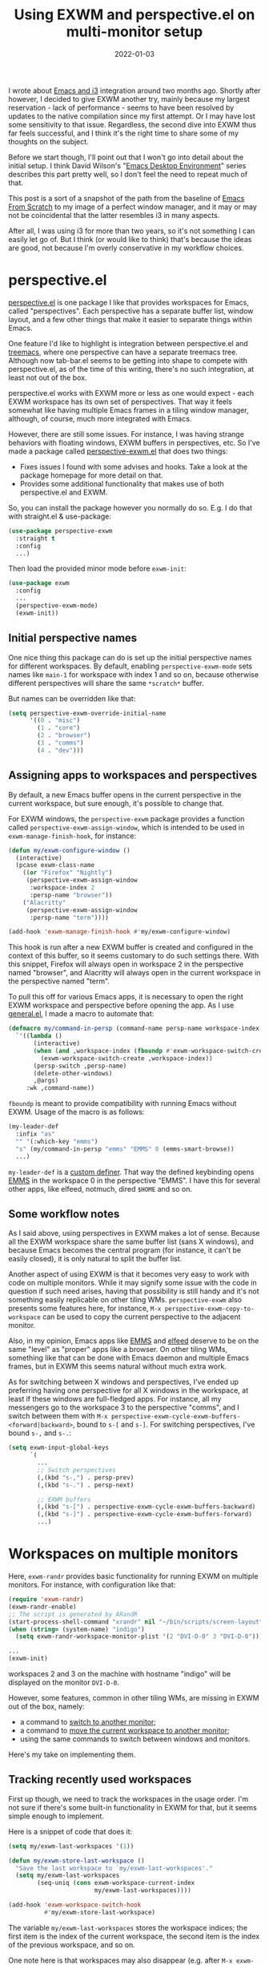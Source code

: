 #+HUGO_SECTION: posts
#+HUGO_BASE_DIR: ../
#+TITLE: Using EXWM and perspective.el on multi-monitor setup
#+DATE: 2022-01-03
#+HUGO_TAGS: emacs
#+HUGO_TAGS: exwm
#+HUGO_DRAFT: true

I wrote about [[https://sqrtminusone.xyz/posts/2021-10-04-emacs-i3/][Emacs and i3]] integration around two months ago. Shortly after however, I decided to give EXWM another try, mainly because my largest reservation - lack of performance - seems to have been resolved by updates to the native compilation since my first attempt. Or I may have lost some sensitivity to that issue. Regardless, the second dive into EXWM thus far feels successful, and I think it's the right time to share some of my thoughts on the subject.

Before we start though, I'll point out that I won't go into detail about the initial setup. I think David Wilson's "[[https://systemcrafters.net/emacs-desktop-environment/][Emacs Desktop Environment]]" series describes this part pretty well, so I don't feel the need to repeat much of that.

This post is a sort of a snapshot of the path from the baseline of [[https://github.com/daviwil/emacs-from-scratch/blob/master/Desktop.org][Emacs From Scratch]] to my image of a perfect window manager, and it may or may not be coincidental that the latter resembles i3 in many aspects.

After all, I was using i3 for more than two years, so it's not something I can easily let go of. But I think (or would like to think) that's because the ideas are good, not because I'm overly conservative in my workflow choices.

* perspective.el
[[https://github.com/nex3/perspective-el][perspective.el]] is one package I like that provides workspaces for Emacs, called "perspectives". Each perspective has a separate buffer list, window layout, and a few other things that make it easier to separate things within Emacs.

One feature I'd like to highlight is integration between perspective.el and [[https://github.com/Alexander-Miller/treemacs][treemacs]], where one perspective can have a separate treemacs tree. Although now tab-bar.el seems to be getting into shape to compete with perspective.el, as of the time of this writing, there's no such integration, at least not out of the box.

perspective.el works with EXWM more or less as one would expect - each EXWM workspace has its own set of perspectives. That way it feels somewhat like having multiple Emacs frames in a tiling window manager, although, of course, much more integrated with Emacs.

However, there are still some issues. For instance, I was having strange behaviors with floating windows, EXWM buffers in perspectives, etc. So I've made a package called [[https://github.com/SqrtMinusOne/perspective-exwm.el][perspective-exwm.el]] that does two things:
- Fixes issues I found with some advises and hooks. Take a look at the package homepage for more detail on that.
- Provides some additional functionality that makes use of both perspective.el and EXWM.

So, you can install the package however you normally do so. E.g. I do that with straight.el & use-package:
#+begin_src emacs-lisp
(use-package perspective-exwm
  :straight t
  :config
  ...)
#+end_src

Then load the provided minor mode before =exwm-init=:
#+begin_src emacs-lisp
(use-package exwm
  :config
  ...
  (perspective-exwm-mode)
  (exwm-init))
#+end_src

** Initial perspective names
One nice thing this package can do is set up the initial perspective names for different workspaces. By default, enabling =perspective-exwm-mode= sets names like =main-1= for workspace with index 1 and so on, because otherwise different perspectives will share the same =*scratch*= buffer.

But names can be overridden like that:
#+begin_src emacs-lisp
(setq perspective-exwm-override-initial-name
      '((0 . "misc")
        (1 . "core")
        (2 . "browser")
        (3 . "comms")
        (4 . "dev")))
#+end_src

** Assigning apps to workspaces and perspectives
By default, a new Emacs buffer opens in the current perspective in the current workspace, but sure enough, it's possible to change that.

For EXWM windows, the =perspective-exwm= package provides a function called =perspective-exwm-assign-window=, which is intended to be used in =exwm-manage-finish-hook=, for instance:
#+begin_src emacs-lisp
(defun my/exwm-configure-window ()
  (interactive)
  (pcase exwm-class-name
    ((or "Firefox" "Nightly")
     (perspective-exwm-assign-window
      :workspace-index 2
      :persp-name "browser"))
    ("Alacritty"
     (perspective-exwm-assign-window
      :persp-name "term"))))

(add-hook 'exwm-manage-finish-hook #'my/exwm-configure-window)
#+end_src

This hook is run after a new EXWM buffer is created and configured in the context of this buffer, so it seems customary to do such settings there. With this snippet, Firefox will always open in workspace 2 in the perspective named "browser", and Alacritty will always open in the current workspace in the perspective named "term".

To pull this off for various Emacs apps, it is necessary to open the right EXWM workspace and perspective before opening the app. As I use [[https://github.com/noctuid/general.el][general.el]], I made a macro to automate that:
#+begin_src emacs-lisp
(defmacro my/command-in-persp (command-name persp-name workspace-index &rest args)
  `'((lambda ()
       (interactive)
       (when (and ,workspace-index (fboundp #'exwm-workspace-switch-create))
         (exwm-workspace-switch-create ,workspace-index))
       (persp-switch ,persp-name)
       (delete-other-windows)
       ,@args)
     :wk ,command-name))
#+end_src

=fboundp= is meant to provide compatibility with running Emacs without EXWM. Usage of the macro is as follows:
#+begin_src emacs-lisp
(my-leader-def
  :infix "as"
  "" '(:which-key "emms")
  "s" (my/command-in-persp "emms" "EMMS" 0 (emms-smart-browse))
  ...)
#+end_src

=my-leader-def= is a [[https://github.com/noctuid/general.el#creating-new-key-definers][custom definer]]. That way the defined keybinding opens [[https://www.gnu.org/software/emms/][EMMS]] in the workspace 0 in the perspective "EMMS". I have this for several other apps, like elfeed, notmuch, dired =$HOME= and so on.
** Some workflow notes
As I said above, using perspectives in EXWM makes a lot of sense. Because all the EXWM workspace share the same buffer list (sans X windows), and because Emacs becomes the central program (for instance, it can't be easily closed), it is only natural to split the buffer list.

Another aspect of using EXWM is that it becomes very easy to work with code on multiple monitors. While it may signify some issue with the code in question if such need arises, having that possibility is still handy and it's not something easily replicable on other tiling WMs. =perspective-exwm= also presents some features here, for instance, =M-x perspective-exwm-copy-to-workspace= can be used to copy the current perspective to the adjacent monitor.

Also, in my opinion, Emacs apps like [[https://www.gnu.org/software/emms/][EMMS]] and [[https://github.com/skeeto/elfeed][elfeed]] deserve to be on the same "level" as "proper" apps like a browser. On other tiling WMs, something like that can be done with Emacs daemon and multiple Emacs frames, but in EXWM this seems natural without much extra work.

As for switching between X windows and perspectives, I've ended up preferring having one perspective for all X windows in the workspace, at least if these windows are full-fledged apps. For instance, all my messengers go to the workspace 3 to the perspective "comms", and I switch between them with =M-x perspective-exwm-cycle-exwm-buffers-<forward|backward>=, bound to =s-[= and =s-]=. For switching perspectives, I've bound =s-,= and =s-.=:
#+begin_src emacs-lisp :tangle no :noweb-ref exwm-keybindings
(setq exwm-input-global-keys
      `(
        ...
        ;; Switch perspectives
        (,(kbd "s-,") . persp-prev)
        (,(kbd "s-.") . persp-next)

        ;; EXWM buffers
        (,(kbd "s-[") . perspective-exwm-cycle-exwm-buffers-backward)
        (,(kbd "s-]") . perspective-exwm-cycle-exwm-buffers-forward)
        ...)
#+end_src
* Workspaces on multiple monitors
Here, =exwm-randr= provides basic functionality for running EXWM on multiple monitors. For instance, with configuration like that:
#+begin_src emacs-lisp :eval no
(require 'exwm-randr)
(exwm-randr-enable)
;; The script is generated by ARandR
(start-process-shell-command "xrandr" nil "~/bin/scripts/screen-layout")
(when (string= (system-name) "indigo")
  (setq exwm-randr-workspace-monitor-plist '(2 "DVI-D-0" 3 "DVI-D-0")))

...
(exwm-init)
#+end_src

workspaces 2 and 3 on the machine with hostname "indigo" will be displayed on the monitor =DVI-D-0=.

However, some features, common in other tiling WMs, are missing in EXWM out of the box, namely:
- a command to [[https://i3wm.org/docs/userguide.html#_focusing_moving_containers][switch to another monitor]];
- a command to [[https://i3wm.org/docs/userguide.html#move_to_outputs][move the current workspace to another monitor]];
- using the same commands to switch between windows and monitors.

Here's my take on implementing them.

** Tracking recently used workspaces
First up though, we need to track the workspaces in the usage order. I'm not sure if there's some built-in functionality in EXWM for that, but it seems simple enough to implement.

Here is a snippet of code that does it:
#+begin_src emacs-lisp
(setq my/exwm-last-workspaces '(1))

(defun my/exwm-store-last-workspace ()
  "Save the last workspace to `my/exwm-last-workspaces'."
  (setq my/exwm-last-workspaces
        (seq-uniq (cons exwm-workspace-current-index
                        my/exwm-last-workspaces))))

(add-hook 'exwm-workspace-switch-hook
          #'my/exwm-store-last-workspace)
#+end_src

The variable =my/exwm-last-workspaces= stores the workspace indices; the first item is the index of the current workspace, the second item is the index of the previous workspace, and so on.

One note here is that workspaces may also disappear (e.g. after =M-x exwm-workspace-delete=), so we also need a function to clean the list:
#+begin_src emacs-lisp
(defun my/exwm-last-workspaces-clear ()
  "Clean `my/exwm-last-workspaces' from deleted workspaces."
  (setq my/exwm-last-workspaces
        (seq-filter
         (lambda (i) (nth i exwm-workspace--list))
         my/exwm-last-workspaces)))
#+end_src

** The monitor list
The second piece of the puzzle is getting the monitor list in the right order.

While it is possible to retrieve the monitor list from =exwm-randr-workspace-output-plist=, this won't scale well beyond two monitors, mainly because changing this variable may screw up the order.

So the easiest way is to just define the variable like that:
#+begin_src emacs-lisp :eval no
(setq my/exwm-monitor-list
      (pcase (system-name)
        ("indigo" '(nil "DVI-D-0"))
        (_ '(nil))))
#+end_src

If you are changing the RandR configuration on the fly, this variable will also need to be changed, but for now, I don't have such a necessity.

A function to get the current monitor:
#+begin_src emacs-lisp :eval no
(defun my/exwm-get-current-monitor ()
  "Return the current monitor name or nil."
  (plist-get exwm-randr-workspace-output-plist
             (cl-position (selected-frame)
                          exwm-workspace--list)))
#+end_src

And a function to cycle the monitor list in either direction:
#+begin_src emacs-lisp
(defun my/exwm-get-other-monitor (dir)
  "Cycle the monitor list in the direction DIR.

DIR is either 'left or 'right."
  (nth
   (% (+ (cl-position
          (my/exwm-get-current-monitor)
          my/exwm-monitor-list
          :test #'string-equal)
         (length my/exwm-monitor-list)
         (pcase dir
           ('right 1)
           ('left -1)))
      (length my/exwm-monitor-list))
   my/exwm-monitor-list))
#+end_src
** Switch to another monitor
With the functions from the previous two sections, we can implement switching to another monitor by switching to the most recently used workspace on that monitor.

#+begin_export html
<video controls width="100%">
<source src="/ox-hugo/exwm-workspace-switch.mp4" type="video/mp4">
</video>
#+end_export

One caveat here is that on the startup the =my/exwm-last-workspaces= variable won't have any values from other monitor(s), so this list is concatenated with the list of available workspace indices.
#+begin_src emacs-lisp
(defun my/exwm-switch-to-other-monitor (&optional dir)
  "Switch to another monitor."
  (interactive)
  (my/exwm-last-workspaces-clear)
  (exwm-workspace-switch
   (cl-loop with other-monitor = (my/exwm-get-other-monitor (or dir 'right))
            for i in (append my/exwm-last-workspaces
                             (cl-loop for i from 0
                                      for _ in exwm-workspace--list
                                      collect i))
            if (if other-monitor
                   (string-equal (plist-get exwm-randr-workspace-output-plist i)
                                 other-monitor)
                 (not (plist-get exwm-randr-workspace-output-plist i)))
            return i)))
#+end_src

I bind this function to =s-q=, as I'm used from i3.
** Move the workspace to another monitor
Now, moving the workspace to another monitor.

#+begin_export html
<video controls width="100%">
<source src="/ox-hugo/exwm-workspace-move.mp4" type="video/mp4">
</video>
#+end_export

This is actually quite easy to pull off - one just has to update =exwm-randr-workspace-monitor-plist= accordingly and run =exwm-randr-refresh=. I just add another check there because I don't want some monitor to remain without workspaces at all.
#+begin_src emacs-lisp
(defun my/exwm-workspace-switch-monitor ()
  "Move the current workspace to another monitor."
  (interactive)
  (let ((new-monitor (my/exwm-get-other-monitor 'right))
        (current-monitor (my/exwm-get-current-monitor)))
    (when (and current-monitor
               (>= 1
                   (cl-loop for (key value) on exwm-randr-workspace-monitor-plist
                            by 'cddr
                            if (string-equal value current-monitor) sum 1)))
      (error "Can't remove the last workspace on the monitor!"))
    (setq exwm-randr-workspace-monitor-plist
          (map-delete exwm-randr-workspace-monitor-plist exwm-workspace-current-index))
    (when new-monitor
      (setq exwm-randr-workspace-monitor-plist
            (plist-put exwm-randr-workspace-monitor-plist
                       exwm-workspace-current-index
                       new-monitor))))
  (exwm-randr-refresh))
#+end_src

In my configuration this is bound to =s-<tab>=.
** Windmove between monitors
And the final (for now) piece of the puzzle is using the same command to switch between windows and monitors. E.g. when the focus is on the right-most window on one monitor, I want the command to switch to the left-most window on the monitor to the right instead of saying "No window right from the selected window", as =windmove-right= does.

So here is my implementation of that. It always does =windmove-do-select-window= for ='down= and ='up=. For ='right= and ='left= though, the function calls the previously defined function to switch to other monitor if =windmove-find-other-window= doesn't return anything.
#+begin_src emacs-lisp
(defun my/exwm-windmove (dir)
  "Move to window or monitor in the direction DIR."
  (if (or (eq dir 'down) (eq dir 'up))
      (windmove-do-window-select dir)
    (let ((other-window (windmove-find-other-window dir))
          (other-monitor (my/exwm-get-other-monitor dir))
          (opposite-dir (pcase dir
                          ('left 'right)
                          ('right 'left))))
      (if other-window
          (windmove-do-window-select dir)
        (my/exwm-switch-to-other-monitor dir)
        (cl-loop while (windmove-find-other-window opposite-dir)
                 do (windmove-do-window-select opposite-dir))))))
#+end_src

I bind it to the corresponding keys like that:
#+begin_src emacs-lisp
(setq exwm-input-global-keys
      `(
        ...
        ;; Switch windows
        (,(kbd "s-<left>") . (lambda () (interactive) (my/exwm-windmove 'left)))
        (,(kbd "s-<right>") . (lambda () (interactive) (my/exwm-windmove 'right)))
        (,(kbd "s-<up>") . (lambda () (interactive) (my/exwm-windmove 'up)))
        (,(kbd "s-<down>") . (lambda () (interactive) (my/exwm-windmove 'down)))

        (,(kbd "s-h") . (lambda () (interactive) (my/exwm-windmove 'left)))
        (,(kbd "s-l") . (lambda () (interactive) (my/exwm-windmove 'right)))
        (,(kbd "s-k") . (lambda () (interactive) (my/exwm-windmove 'up)))
        (,(kbd "s-j") . (lambda () (interactive) (my/exwm-windmove 'down)))
        ...)
#+end_src
* Managing windows
Another thing I want to tackle here is managing windows.

This section of the post depends on [[https://github.com/emacs-evil/evil][evil-mode]], which provides a reasonable set of vim-like commands to manage windows. But a few points to improve upon remain.

** Moving windows
As I wrote in my [[https://sqrtminusone.xyz/posts/2021-10-04-emacs-i3/][Emacs and i3]] post, I want to have a rather specific behavior when moving windows (which does resemble i3 in some way):
- if there is space in the required direction, move the Emacs window there;
- if there is no space in the required direction, but space in two orthogonal directions, move the Emacs window so that there is no more space in the orthogonal directions;

I can't say it's better or worse than the built-in functionality or one provided by evil, but I'm used to it and I think it fits better for managing a lot of windows.

So, first, we need a predicate that checks whether there is space in the given direction:
#+begin_src emacs-lisp
(defun my/exwm-direction-exists-p (dir)
  "Check if there is space in the direction DIR.

Does not take the minibuffer into account."
  (cl-some (lambda (dir)
             (let ((win (windmove-find-other-window dir)))
               (and win (not (window-minibuffer-p win)))))
           (pcase dir
             ('width '(left right))
             ('height '(up down)))))
#+end_src

And a function to implement that:
#+begin_src emacs-lisp
(defun my/exwm-move-window (dir)
  "Move the current window in the direction DIR."
  (let ((other-window (windmove-find-other-window dir))
        (other-direction (my/exwm-direction-exists-p
                          (pcase dir
                            ('up 'width)
                            ('down 'width)
                            ('left 'height)
                            ('right 'height)))))
    (cond
     ((and other-window (not (window-minibuffer-p other-window)))
      (window-swap-states (selected-window) other-window))
     (other-direction
      (evil-move-window dir)))))
#+end_src

My preferred keybindings for this part are, of course, =s-<H|J|K|L>=:
#+begin_src emacs-lisp
(setq exwm-input-global-keys
      `(
        ;; Moving windows
        (,(kbd "s-H") . (lambda () (interactive) (my/exwm-move-window 'left)))
        (,(kbd "s-L") . (lambda () (interactive) (my/exwm-move-window 'right)))
        (,(kbd "s-K") . (lambda () (interactive) (my/exwm-move-window 'up)))
        (,(kbd "s-J") . (lambda () (interactive) (my/exwm-move-window 'down)))
        ...))
#+end_src
** Resizing windows
I find this odd that there are different commands to resize tiling and floating windows.

#+begin_export html
<video controls width="100%">
<source src="/ox-hugo/exwm-resize-hydra.mp4" type="video/mp4">
</video>
#+end_export

So let's define one command to perform both resizes depending on the context:
#+begin_src emacs-lisp
(setq my/exwm-resize-value 5)

(defun my/exwm-resize-window (dir kind &optional value)
  "Resize the current window in the direction DIR.

DIR is either 'height or 'width, KIND is either 'shrink or
 'grow.  VALUE is `my/exwm-resize-value' by default.

If the window is an EXWM floating window, execute the
corresponding command from the exwm-layout group, execute the
command from the evil-window group."
  (unless value
    (setq value my/exwm-resize-value))
  (let* ((is-exwm-floating
          (and (derived-mode-p 'exwm-mode)
               exwm--floating-frame))
         (func (if is-exwm-floating
                   (intern
                    (concat
                     "exwm-layout-"
                     (pcase kind ('shrink "shrink") ('grow "enlarge"))
                     "-window"
                     (pcase dir ('height "") ('width "-horizontally"))))
                 (intern
                  (concat
                   "evil-window"
                   (pcase kind ('shrink "-decrease-") ('grow "-increase-"))
                   (symbol-name dir))))))
    (when is-exwm-floating
      (setq value (* 5 value)))
    (funcall func value)))
#+end_src

This function will call =exwm-layout-<shrink|grow>[-horizontally]= for EXWM floating window and =evil-window-<decrease|increase>-<width|height>= otherwise.

This function can be bound to the required keybindings directly, but I prefer a hydra to emulate the i3 submode:
#+begin_src emacs-lisp
(defhydra my/exwm-resize-hydra (:color pink :hint nil :foreign-keys run)
  "
^Resize^
_l_: Increase width   _h_: Decrease width   _j_: Increase height   _k_: Decrease height

_=_: Balance          "
  ("h" (lambda () (interactive) (my/exwm-resize-window 'width 'shrink)))
  ("j" (lambda () (interactive) (my/exwm-resize-window 'height 'grow)))
  ("k" (lambda () (interactive) (my/exwm-resize-window 'height 'shrink)))
  ("l" (lambda () (interactive) (my/exwm-resize-window 'width 'grow)))
  ("=" balance-windows)
  ("q" nil "quit" :color blue))
#+end_src
** Splitting windows
=M-x evil-window-[v]split= (bound to =C-w v= and =C-w s= by default) are the default evil command to do splits.

One EXWM-related issue though is that by default doing such a split "copies" the current buffer to the new window. But as EXWM buffer cannot be "copied" like that, some other buffer is displayed in the split, and generally, that's not a buffer I want.

For instance, I prefer to have Chrome DevTools as a separate window. When I click "Inspect" on something, the DevTools window replaces my Ungoogled Chromium window. I press =C-w v=, and most often I have something like =*scratch*= buffer in the opened split instead of the previous Chromium window.

To implement better behavior, I define the following advice:
#+begin_src emacs-lisp
(defun my/exwm-fill-other-window (&rest _)
  "Open the most recently used buffer in the next window."
  (interactive)
  (when (and (eq major-mode 'exwm-mode) (not (eq (next-window) (get-buffer-window))))
    (let ((other-exwm-buffer
           (cl-loop with other-buffer = (persp-other-buffer)
                    for buf in (sort (persp-current-buffers) (lambda (a _) (eq a other-buffer)))
                    with current-buffer = (current-buffer)
                    when (and (not (eq current-buffer buf))
                              (buffer-live-p buf)
                              (not (string-match-p (persp--make-ignore-buffer-rx) (buffer-name buf)))
                              (not (get-buffer-window buf)))
                    return buf)))
      (when other-exwm-buffer
        (with-selected-window (next-window)
          (switch-to-buffer other-exwm-buffer))))))
#+end_src

This is meant to be called after doing an either vertical or horizontal split, so it's advised like that:
#+begin_src emacs-lisp
(advice-add 'evil-window-split :after #'my/exwm-fill-other-window)
(advice-add 'evil-window-vsplit :after #'my/exwm-fill-other-window)
#+end_src

This works as follows. If the current buffer is an EXWM buffer and there are other windows open (that is, =(next-window)= is not the current window), the function tries to find another suitable buffer to be opened in the split. And that also takes the perspectives into account, so buffers are searched only within the current perspective, and the buffer returned by =persp-other-buffer= will be the top candidate.
* Notes on floating windows
Floating windows are not the most stable feature of EXWM.

One story is that closing a floating window often screws up the current perspective, but that's advised away by my =perspective-exwm-mode=.

Another is that these three settings (which are reasonably [[https://github.com/daviwil/emacs-from-scratch/blob/5ebd390119a48cac6258843c7d5e570f4591fdd4/show-notes/Emacs-Desktop-04.org#mouse-warping][recommended]] in the Emacs Desktop series) seem to increase chances of breaking the current EXWM session:
#+begin_src emacs-lisp
(setq exwm-workspace-warp-cursor t)
(setq mouse-autoselect-window t)
(setq focus-follows-mouse t)
#+end_src

Occasionally they create a loop of mouse warps and focus changes. I found that disabling them just for the floating windows greatly stabilized that part:
#+begin_src emacs-lisp
(defun my/fix-exwm-floating-windows ()
  (setq-local exwm-workspace-warp-cursor nil)
  (setq-local mouse-autoselect-window nil)
  (setq-local focus-follows-mouse nil))

(add-hook 'exwm-floating-setup-hook #'my/fix-exwm-floating-windows)
#+end_src

However, one particularly unfriendly app is the [[https://zoom.us/][Zoom app]], which proudly creates a million various popups and still manages to break the EXWM sesssion. Fortunately, it can be used from a browser, which is what I advise to do.

* What else not to do
A couple of final notes to make using EXWM a somewhat better experience.

First, [[https://github.com/daviwil/exwm/commit/7b1be884124711af0a02eac740bdb69446bc54cc][this fix]] by David helped with [[https://github.com/ch11ng/exwm/issues/842][one case]] of EXWM freezing, which I managed to get into a few times.

Second, do not run transients while there's an active EXWM window in the workspace, especially if it's it =char-mode=. That seems to break the session quite securely.

Third, running =shutdown= or something like that in the console is not the greatest idea, because things like =kill-emacs-hook= are not triggered in this case. For instance, EMMS history & elfeed databases are not saved.

* P.S.
The way how characters aligned in my keybinding for EMMS is coincidental and does not carry any semantic value. The =a= is for "app", =s= is because =e= and =m= were already taken by elfeed and notmuch, and the second =s= is because it's faster to press the same character twice.
